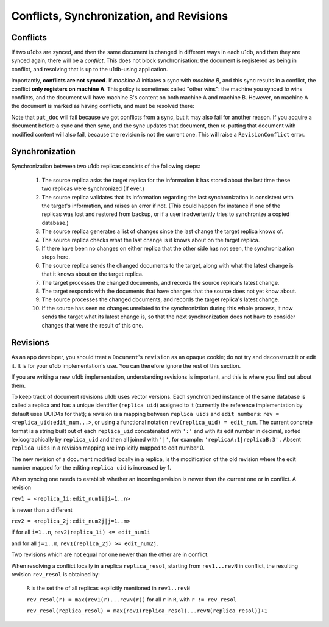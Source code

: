 .. _conflicts:

Conflicts, Synchronization, and Revisions
#########################################


Conflicts
---------

If two u1dbs are synced, and then the same document is changed in different
ways in each u1db, and then they are synced again, there will be a *conflict*.
This does not block synchronisation: the document is registered as being in
conflict, and resolving that is up to the u1db-using application.

Importantly, **conflicts are not synced**. If *machine A* initiates a sync with
*machine B*, and this sync results in a conflict, the conflict **only registers
on machine A**. This policy is sometimes called "other wins": the machine you
synced *to* wins conflicts, and the document will have machine B's content on
both machine A and machine B. However, on machine A the document is marked as
having conflicts, and must be resolved there:

.. testsetup ::

    import u1db, json
    db=u1db.open(':memory:', True)
    docFromA=u1db.Document('test','machineA:1',json.dumps({'camefrom':'machineA'}))
    db._put_doc_if_newer(docFromA, save_conflict=True, replica_uid='machineA', replica_gen=1)
    docFromB=u1db.Document('test','machineB:1',json.dumps({'camefrom':'machineB'}))
    db._put_doc_if_newer(docFromB, save_conflict=True, replica_uid='machineB', replica_gen=1)

.. doctest ::

    >>> docFromB
    Document(test, machineB:1, conflicted, '{"camefrom": "machineB"}')
    >>> docFromB.has_conflicts # the document is in conflict
    True
    >>> conflicts = db.get_doc_conflicts(docFromB.doc_id)
    >>> conflicts
    [Document(test, machineB:1, conflicted, u'{"camefrom": "machineB"}'), Document(test, machineA:1, u'{"camefrom": "machineA"}')]
    >>> db.resolve_doc(docFromB, [d.rev for d in conflicts]) # resolve in favour of B
    >>> doc_is_now = db.get_doc("test")
    >>> doc_is_now.content # the content has been updated to doc's content
    {u'camefrom': u'machineB'}
    >>> db.get_doc_conflicts(docFromB.doc_id)
    []
    >>> doc_is_now.has_conflicts # and is no longer in conflict
    False

Note that ``put_doc`` will fail because we got conflicts from a sync, but it
may also fail for another reason. If you acquire a document before a sync and
then sync, and the sync updates that document, then re-putting that document
with modified content will also fail, because the revision is not the current
one. This will raise a ``RevisionConflict`` error.

Synchronization
---------------

Synchronization between two u1db replicas consists of the following steps:

    1. The source replica asks the target replica for the information it has
       stored about the last time these two replicas were synchronized (If
       ever.)

    2. The source replica validates that its information regarding the last
       synchronization is consistent with the target's information, and
       raises an error if not. (This could happen for instance if one of the
       replicas was lost and restored from backup, or if a user inadvertently
       tries to synchronize a copied database.)

    3. The source replica generates a list of changes since the last change the
       target replica knows of.

    4. The source replica checks what the last change is it knows about on the
       target replica.

    5. If there have been no changes on either replica that the other side has
       not seen, the synchronization stops here.

    6. The source replica sends the changed documents to the target, along with
       what the latest change is that it knows about on the target replica.

    7. The target processes the changed documents, and records the source
       replica's latest change.

    8. The target responds with the documents that have changes that the source
       does not yet know about.

    9. The source processes the changed documents, and records the target
       replica's latest change.

    10. If the source has seen no changes unrelated to the synchroniztion
        during this whole process, it now sends the target what its latest
        change is, so that the next synchronization does not have to consider
        changes that were the result of this one.

Revisions
---------

As an app developer, you should treat a ``Document``'s ``revision`` as an
opaque cookie; do not try and deconstruct it or edit it. It is for your u1db
implementation's use. You can therefore ignore the rest of this section.

If you are writing a new u1db implementation, understanding revisions is
important, and this is where you find out about them.

To keep track of document revisions u1db uses vector versions. Each
synchronized instance of the same database is called a replica and has a unique
identifier (``replica uid``) assigned to it (currently the reference
implementation by default uses UUID4s for that); a revision is a mapping
between ``replica uids`` and ``edit numbers``: ``rev
= <replica_uid:edit_num...>``, or using a functional notation
``rev(replica_uid) = edit_num``. The current concrete format is a string built
out of each ``replica_uid`` concatenated with ``':'`` and with its edit number
in decimal, sorted lexicographically by ``replica_uid`` and then all joined
with ``'|'``, for example: ``'replicaA:1|replicaB:3'`` . Absent ``replica
uids`` in a revision mapping are implicitly mapped to edit number 0.

The new revision of a document modified locally in a replica, is the
modification of the old revision where the edit number mapped for the editing
``replica uid`` is increased by 1.

When syncing one needs to establish whether an incoming revision is newer than
the current one or in conflict. A revision

``rev1 = <replica_1i:edit_num1i|i=1..n>``

is newer than a different

``rev2 = <replica_2j:edit_num2j|j=1..m>``

if for all ``i=1..n``, ``rev2(replica_1i) <= edit_num1i``

and for all ``j=1..m``, ``rev1(replica_2j) >= edit_num2j``.

Two revisions which are not equal nor one newer than the other are in conflict.

When resolving a conflict locally in a replica ``replica_resol``, starting from
``rev1...revN`` in conflict, the resulting revision ``rev_resol`` is obtained
by:

     ``R`` is the set the of all replicas explicitly mentioned in ``rev1..revN``

     ``rev_resol(r) = max(rev1(r)...revN(r))`` for all ``r`` in ``R``, with ``r != rev_resol``

     ``rev_resol(replica_resol) = max(rev1(replica_resol)...revN(replica_resol))+1``
